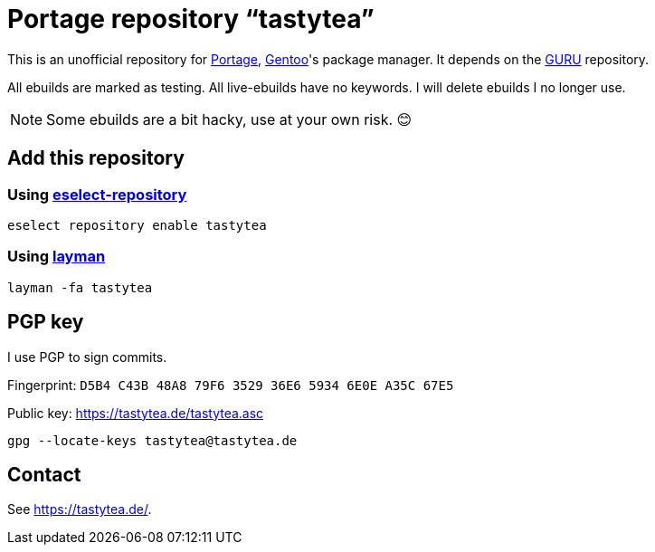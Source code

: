 = Portage repository “tastytea”
:uri-portage: https://wiki.gentoo.org/wiki/Project:Portage
:uri-gentoo: https://gentoo.org/
:uri-eselect-repository: https://wiki.gentoo.org/wiki/Eselect/Repository
:uri-layman: https://wiki.gentoo.org/wiki/Layman
:uri-pgp-key: https://tastytea.de/tastytea.asc
:uri-guru: https://wiki.gentoo.org/wiki/Project:GURU

This is an unofficial repository for link:{uri-portage}[Portage],
link:{uri-gentoo}[Gentoo]'s package manager. It depends on the
link:{uri-guru}[GURU] repository.

All ebuilds are marked as testing. All live-ebuilds have no keywords. I
will delete ebuilds I no longer use.

NOTE: Some ebuilds are a bit hacky, use at your own risk. 😊

== Add this repository

=== Using link:{uri-eselect-repository}[eselect-repository]

[source,shell]
----
eselect repository enable tastytea
----

=== Using link:{uri-layman}[layman]

[source,shell]
----
layman -fa tastytea
----

== PGP key

I use PGP to sign commits.

Fingerprint: `D5B4 C43B 48A8 79F6 3529  36E6 5934 6E0E A35C 67E5`

Public key: link:{uri-pgp-key}[]

[source,shell]
----
gpg --locate-keys tastytea@tastytea.de
----

== Contact

See https://tastytea.de/[].
